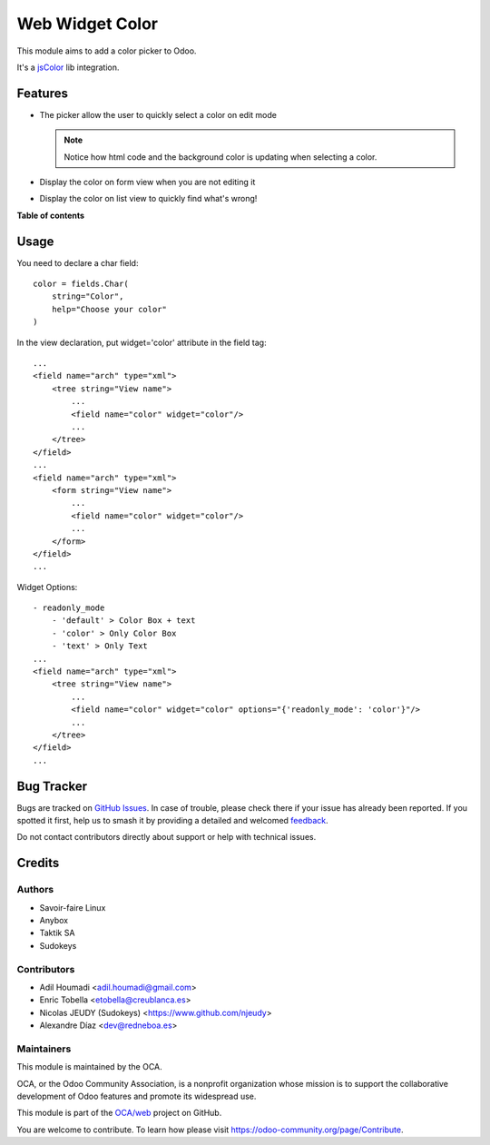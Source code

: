 ================
Web Widget Color
================

.. 
   !!!!!!!!!!!!!!!!!!!!!!!!!!!!!!!!!!!!!!!!!!!!!!!!!!!!
   !! This file is generated by oca-gen-addon-readme !!
   !! changes will be overwritten.                   !!
   !!!!!!!!!!!!!!!!!!!!!!!!!!!!!!!!!!!!!!!!!!!!!!!!!!!!
   !! source digest: sha256:76dc99f7168aaedbf8937a227aba47974e552ac9d4d771e8d0991db75cb1d6e3
   !!!!!!!!!!!!!!!!!!!!!!!!!!!!!!!!!!!!!!!!!!!!!!!!!!!!

.. |badge1| image:: https://img.shields.io/badge/maturity-Beta-yellow.png
    :target: https://odoo-community.org/page/development-status
    :alt: Beta
.. |badge2| image:: https://img.shields.io/badge/licence-AGPL--3-blue.png
    :target: http://www.gnu.org/licenses/agpl-3.0-standalone.html
    :alt: License: AGPL-3
.. |badge3| image:: https://img.shields.io/badge/github-OCA%2Fweb-lightgray.png?logo=github
    :target: https://github.com/OCA/web/tree/11.0/web_widget_color
    :alt: OCA/web
.. |badge4| image:: https://img.shields.io/badge/weblate-Translate%20me-F47D42.png
    :target: https://translation.odoo-community.org/projects/web-11-0/web-11-0-web_widget_color
    :alt: Translate me on Weblate
.. |badge5| image:: https://img.shields.io/badge/runboat-Try%20me-875A7B.png
    :target: https://runboat.odoo-community.org/builds?repo=OCA/web&target_branch=11.0
    :alt: Try me on Runboat

|badge1| |badge2| |badge3| |badge4| |badge5|

This module aims to add a color picker to Odoo.

It's a `jsColor <http://jscolor.com/>`_ lib integration.


Features
========

* The picker allow the user to quickly select a color on edit mode

  |picker|

  .. note::

      Notice how html code and the background color is updating when selecting a color.


* Display the color on form view when you are not editing it

  |formview|

* Display the color on list view to quickly find what's wrong!

  |listview|


.. |picker| image:: https://raw.githubusercontent.com/OCA/web/11.0/web_widget_color/images/picker.png
.. |formview| image:: https://raw.githubusercontent.com/OCA/web/11.0/web_widget_color/images/form_view.png
.. |listview| image:: https://raw.githubusercontent.com/OCA/web/11.0/web_widget_color/images/list_view.png

**Table of contents**

.. contents::
   :local:

Usage
=====

You need to declare a char field::

    color = fields.Char(
        string="Color",
        help="Choose your color"
    )


In the view declaration, put widget='color' attribute in the field tag::

    ...
    <field name="arch" type="xml">
        <tree string="View name">
            ...
            <field name="color" widget="color"/>
            ...
        </tree>
    </field>
    ...
    <field name="arch" type="xml">
        <form string="View name">
            ...
            <field name="color" widget="color"/>
            ...
        </form>
    </field>
    ...

Widget Options::

    - readonly_mode
        - 'default' > Color Box + text
        - 'color' > Only Color Box
        - 'text' > Only Text
    ...
    <field name="arch" type="xml">
        <tree string="View name">
            ...
            <field name="color" widget="color" options="{'readonly_mode': 'color'}"/>
            ...
        </tree>
    </field>
    ...

Bug Tracker
===========

Bugs are tracked on `GitHub Issues <https://github.com/OCA/web/issues>`_.
In case of trouble, please check there if your issue has already been reported.
If you spotted it first, help us to smash it by providing a detailed and welcomed
`feedback <https://github.com/OCA/web/issues/new?body=module:%20web_widget_color%0Aversion:%2011.0%0A%0A**Steps%20to%20reproduce**%0A-%20...%0A%0A**Current%20behavior**%0A%0A**Expected%20behavior**>`_.

Do not contact contributors directly about support or help with technical issues.

Credits
=======

Authors
~~~~~~~

* Savoir-faire Linux
* Anybox
* Taktik SA
* Sudokeys

Contributors
~~~~~~~~~~~~

* Adil Houmadi <adil.houmadi@gmail.com>
* Enric Tobella <etobella@creublanca.es>
* Nicolas JEUDY (Sudokeys) <https://www.github.com/njeudy>
* Alexandre Díaz <dev@redneboa.es>

Maintainers
~~~~~~~~~~~

This module is maintained by the OCA.

.. image:: https://odoo-community.org/logo.png
   :alt: Odoo Community Association
   :target: https://odoo-community.org

OCA, or the Odoo Community Association, is a nonprofit organization whose
mission is to support the collaborative development of Odoo features and
promote its widespread use.

This module is part of the `OCA/web <https://github.com/OCA/web/tree/11.0/web_widget_color>`_ project on GitHub.

You are welcome to contribute. To learn how please visit https://odoo-community.org/page/Contribute.
